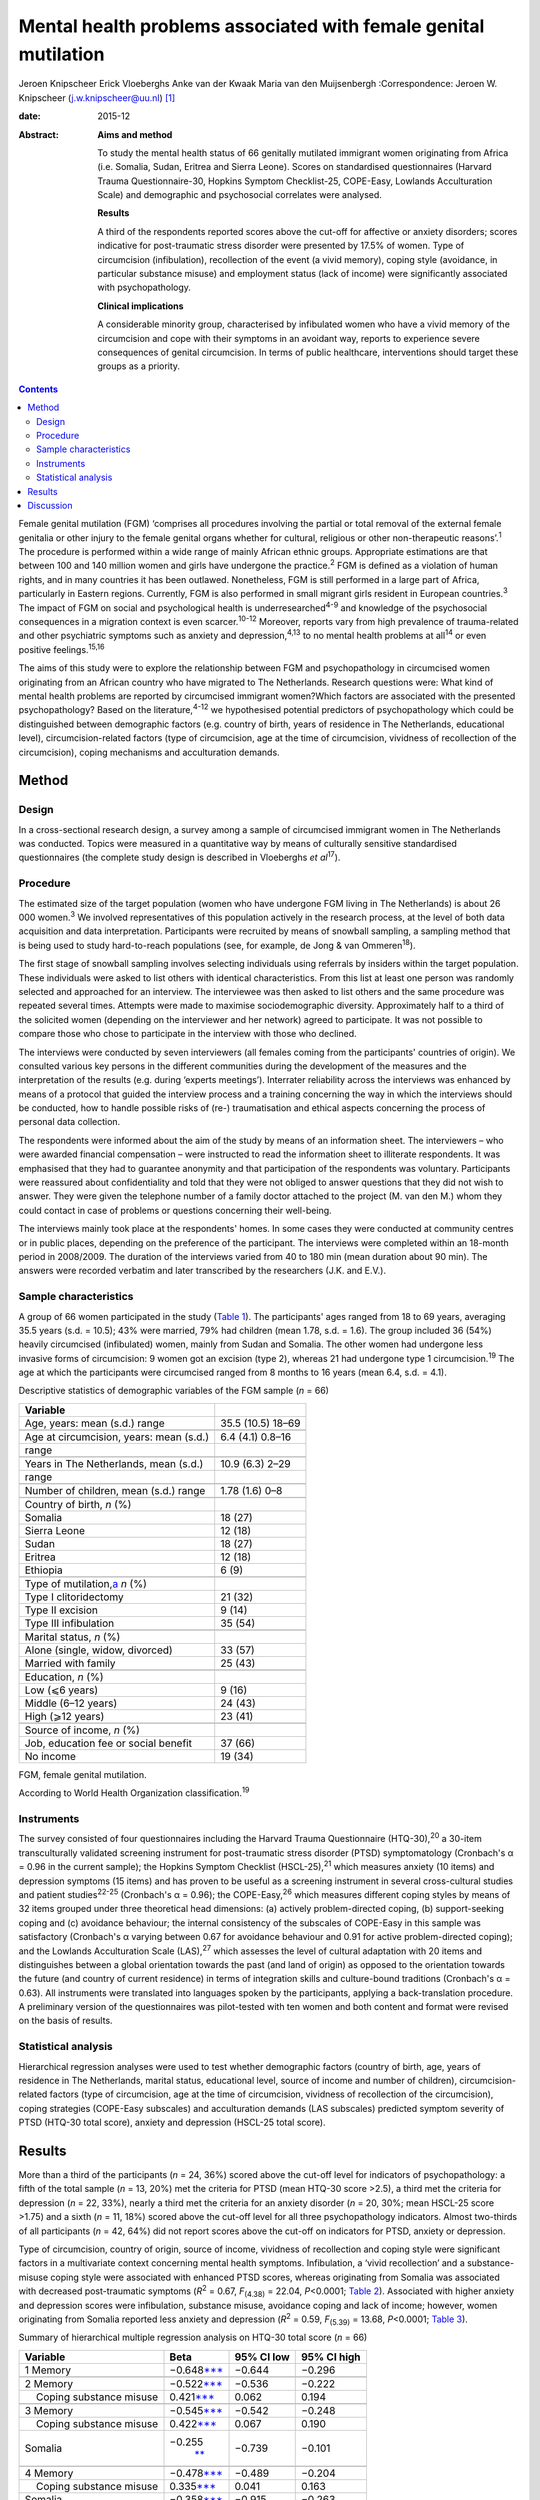 ================================================================
Mental health problems associated with female genital mutilation
================================================================



Jeroen Knipscheer
Erick Vloeberghs
Anke van der Kwaak
Maria van den Muijsenbergh
:Correspondence: Jeroen W. Knipscheer
(j.w.knipscheer@uu.nl)  [1]_

:date: 2015-12

:Abstract:
   **Aims and method**

   To study the mental health status of 66 genitally mutilated immigrant
   women originating from Africa (i.e. Somalia, Sudan, Eritrea and
   Sierra Leone). Scores on standardised questionnaires (Harvard Trauma
   Questionnaire-30, Hopkins Symptom Checklist-25, COPE-Easy, Lowlands
   Acculturation Scale) and demographic and psychosocial correlates were
   analysed.

   **Results**

   A third of the respondents reported scores above the cut-off for
   affective or anxiety disorders; scores indicative for post-traumatic
   stress disorder were presented by 17.5% of women. Type of
   circumcision (infibulation), recollection of the event (a vivid
   memory), coping style (avoidance, in particular substance misuse) and
   employment status (lack of income) were significantly associated with
   psychopathology.

   **Clinical implications**

   A considerable minority group, characterised by infibulated women who
   have a vivid memory of the circumcision and cope with their symptoms
   in an avoidant way, reports to experience severe consequences of
   genital circumcision. In terms of public healthcare, interventions
   should target these groups as a priority.


.. contents::
   :depth: 3
..

Female genital mutilation (FGM) ‘comprises all procedures involving the
partial or total removal of the external female genitalia or other
injury to the female genital organs whether for cultural, religious or
other non-therapeutic reasons’.\ :sup:`1` The procedure is performed
within a wide range of mainly African ethnic groups. Appropriate
estimations are that between 100 and 140 million women and girls have
undergone the practice.\ :sup:`2` FGM is defined as a violation of human
rights, and in many countries it has been outlawed. Nonetheless, FGM is
still performed in a large part of Africa, particularly in Eastern
regions. Currently, FGM is also performed in small migrant girls
resident in European countries.\ :sup:`3` The impact of FGM on social
and psychological health is underresearched\ :sup:`4-9` and knowledge of
the psychosocial consequences in a migration context is even
scarcer.\ :sup:`10-12` Moreover, reports vary from high prevalence of
trauma-related and other psychiatric symptoms such as anxiety and
depression,\ :sup:`4,13` to no mental health problems at all\ :sup:`14`
or even positive feelings.\ :sup:`15,16`

The aims of this study were to explore the relationship between FGM and
psychopathology in circumcised women originating from an African country
who have migrated to The Netherlands. Research questions were: What kind
of mental health problems are reported by circumcised immigrant
women?Which factors are associated with the presented psychopathology?
Based on the literature,\ :sup:`4-12` we hypothesised potential
predictors of psychopathology which could be distinguished between
demographic factors (e.g. country of birth, years of residence in The
Netherlands, educational level), circumcision-related factors (type of
circumcision, age at the time of circumcision, vividness of recollection
of the circumcision), coping mechanisms and acculturation demands.

.. _S1:

Method
======

.. _S2:

Design
------

In a cross-sectional research design, a survey among a sample of
circumcised immigrant women in The Netherlands was conducted. Topics
were measured in a quantitative way by means of culturally sensitive
standardised questionnaires (the complete study design is described in
Vloeberghs *et al*\ :sup:`17`).

.. _S3:

Procedure
---------

The estimated size of the target population (women who have undergone
FGM living in The Netherlands) is about 26 000 women.\ :sup:`3` We
involved representatives of this population actively in the research
process, at the level of both data acquisition and data interpretation.
Participants were recruited by means of snowball sampling, a sampling
method that is being used to study hard-to-reach populations (see, for
example, de Jong & van Ommeren\ :sup:`18`).

The first stage of snowball sampling involves selecting individuals
using referrals by insiders within the target population. These
individuals were asked to list others with identical characteristics.
From this list at least one person was randomly selected and approached
for an interview. The interviewee was then asked to list others and the
same procedure was repeated several times. Attempts were made to
maximise sociodemographic diversity. Approximately half to a third of
the solicited women (depending on the interviewer and her network)
agreed to participate. It was not possible to compare those who chose to
participate in the interview with those who declined.

The interviews were conducted by seven interviewers (all females coming
from the participants' countries of origin). We consulted various key
persons in the different communities during the development of the
measures and the interpretation of the results (e.g. during ‘experts
meetings’). Interrater reliability across the interviews was enhanced by
means of a protocol that guided the interview process and a training
concerning the way in which the interviews should be conducted, how to
handle possible risks of (re-) traumatisation and ethical aspects
concerning the process of personal data collection.

The respondents were informed about the aim of the study by means of an
information sheet. The interviewers – who were awarded financial
compensation – were instructed to read the information sheet to
illiterate respondents. It was emphasised that they had to guarantee
anonymity and that participation of the respondents was voluntary.
Participants were reassured about confidentiality and told that they
were not obliged to answer questions that they did not wish to answer.
They were given the telephone number of a family doctor attached to the
project (M. van den M.) whom they could contact in case of problems or
questions concerning their well-being.

The interviews mainly took place at the respondents' homes. In some
cases they were conducted at community centres or in public places,
depending on the preference of the participant. The interviews were
completed within an 18-month period in 2008/2009. The duration of the
interviews varied from 40 to 180 min (mean duration about 90 min). The
answers were recorded verbatim and later transcribed by the researchers
(J.K. and E.V.).

.. _S4:

Sample characteristics
----------------------

A group of 66 women participated in the study (`Table 1 <#T1>`__). The
participants' ages ranged from 18 to 69 years, averaging 35.5 years
(s.d. = 10.5); 43% were married, 79% had children (mean 1.78, s.d. =
1.6). The group included 36 (54%) heavily circumcised (infibulated)
women, mainly from Sudan and Somalia. The other women had undergone less
invasive forms of circumcision: 9 women got an excision (type 2),
whereas 21 had undergone type 1 circumcision.\ :sup:`19` The age at
which the participants were circumcised ranged from 8 months to 16 years
(mean 6.4, s.d. = 4.1).

.. container:: table-wrap
   :name: T1

   .. container:: caption

      .. rubric:: 

      Descriptive statistics of demographic variables of the FGM sample
      (*n* = 66)

   ========================================== =================
   Variable                                   
   ========================================== =================
   Age, years: mean (s.d.) range              35.5 (10.5) 18–69
   \                                          
   Age at circumcision, years: mean (s.d.)    6.4 (4.1) 0.8–16
   range                                      
   \                                          
   Years in The Netherlands, mean (s.d.)      10.9 (6.3) 2–29
   range                                      
   \                                          
   Number of children, mean (s.d.) range      1.78 (1.6) 0–8
   \                                          
   Country of birth, *n* (%)                  
     Somalia                                  18 (27)
     Sierra Leone                             12 (18)
     Sudan                                    18 (27)
     Eritrea                                  12 (18)
     Ethiopia                                 6 (9)
   \                                          
   Type of mutilation,\ `a <#TFN2>`__ *n* (%) 
     Type I clitoridectomy                    21 (32)
     Type II excision                         9 (14)
     Type III infibulation                    35 (54)
   \                                          
   Marital status, *n* (%)                    
     Alone (single, widow, divorced)          33 (57)
     Married with family                      25 (43)
   \                                          
   Education, *n* (%)                         
     Low (⩽6 years)                           9 (16)
     Middle (6–12 years)                      24 (43)
     High (⩾12 years)                         23 (41)
   \                                          
   Source of income, *n* (%)                  
     Job, education fee or social benefit     37 (66)
     No income                                19 (34)
   ========================================== =================

   FGM, female genital mutilation.

   According to World Health Organization classification.\ :sup:`19`

.. _S5:

Instruments
-----------

The survey consisted of four questionnaires including the Harvard Trauma
Questionnaire (HTQ-30),\ :sup:`20` a 30-item transculturally validated
screening instrument for post-traumatic stress disorder (PTSD)
symptomatology (Cronbach's α = 0.96 in the current sample); the Hopkins
Symptom Checklist (HSCL-25),\ :sup:`21` which measures anxiety (10
items) and depression symptoms (15 items) and has proven to be useful as
a screening instrument in several cross-cultural studies and patient
studies\ :sup:`22-25` (Cronbach's α = 0.96); the COPE-Easy,\ :sup:`26`
which measures different coping styles by means of 32 items grouped
under three theoretical head dimensions: (a) actively problem-directed
coping, (b) support-seeking coping and (c) avoidance behaviour; the
internal consistency of the subscales of COPE-Easy in this sample was
satisfactory (Cronbach's α varying between 0.67 for avoidance behaviour
and 0.91 for active problem-directed coping); and the Lowlands
Acculturation Scale (LAS),\ :sup:`27` which assesses the level of
cultural adaptation with 20 items and distinguishes between a global
orientation towards the past (and land of origin) as opposed to the
orientation towards the future (and country of current residence) in
terms of integration skills and culture-bound traditions (Cronbach's α =
0.63). All instruments were translated into languages spoken by the
participants, applying a back-translation procedure. A preliminary
version of the questionnaires was pilot-tested with ten women and both
content and format were revised on the basis of results.

.. _S6:

Statistical analysis
--------------------

Hierarchical regression analyses were used to test whether demographic
factors (country of birth, age, years of residence in The Netherlands,
marital status, educational level, source of income and number of
children), circumcision-related factors (type of circumcision, age at
the time of circumcision, vividness of recollection of the
circumcision), coping strategies (COPE-Easy subscales) and acculturation
demands (LAS subscales) predicted symptom severity of PTSD (HTQ-30 total
score), anxiety and depression (HSCL-25 total score).

.. _S7:

Results
=======

More than a third of the participants (*n* = 24, 36%) scored above the
cut-off level for indicators of psychopathology: a fifth of the total
sample (*n* = 13, 20%) met the criteria for PTSD (mean HTQ-30 score
>2.5), a third met the criteria for depression (*n* = 22, 33%), nearly a
third met the criteria for an anxiety disorder (*n* = 20, 30%; mean
HSCL-25 score >1.75) and a sixth (*n* = 11, 18%) scored above the
cut-off level for all three psychopathology indicators. Almost
two-thirds of all participants (*n* = 42, 64%) did not report scores
above the cut-off on indicators for PTSD, anxiety or depression.

Type of circumcision, country of origin, source of income, vividness of
recollection and coping style were significant factors in a multivariate
context concerning mental health symptoms. Infibulation, a ‘vivid
recollection’ and a substance-misuse coping style were associated with
enhanced PTSD scores, whereas originating from Somalia was associated
with decreased post-traumatic symptoms (*R*\ :sup:`2` = 0.67,
*F*\ :sub:`(4.38)` = 22.04, *P*\ <0.0001; `Table 2 <#T2>`__). Associated
with higher anxiety and depression scores were infibulation, substance
misuse, avoidance coping and lack of income; however, women originating
from Somalia reported less anxiety and depression (*R*\ :sup:`2` = 0.59,
*F*\ :sub:`(5.39)` = 13.68, *P*\ <0.0001; `Table 3 <#T3>`__).

.. container:: table-wrap
   :name: T2

   .. container:: caption

      .. rubric:: 

      Summary of hierarchical multiple regression analysis on HTQ-30
      total score (*n* = 66)

   +-------------------+-------------------+------------+-------------+
   | Variable          | Beta              | 95% CI low | 95% CI high |
   +===================+===================+============+=============+
   | 1 Memory          | −0.648\           | −0.644     | −0.296      |
   |                   | `\**\* <#TFN6>`__ |            |             |
   +-------------------+-------------------+------------+-------------+
   |                   |                   |            |             |
   +-------------------+-------------------+------------+-------------+
   | 2 Memory          | −0.522\           | −0.536     | −0.222      |
   |                   | `\**\* <#TFN6>`__ |            |             |
   +-------------------+-------------------+------------+-------------+
   |     Coping        | 0.421\            | 0.062      | 0.194       |
   | substance misuse  | `\**\* <#TFN6>`__ |            |             |
   +-------------------+-------------------+------------+-------------+
   |                   |                   |            |             |
   +-------------------+-------------------+------------+-------------+
   | 3 Memory          | −0.545\           | −0.542     | −0.248      |
   |                   | `\**\* <#TFN6>`__ |            |             |
   +-------------------+-------------------+------------+-------------+
   |     Coping        | 0.422\            | 0.067      | 0.190       |
   | substance misuse  | `\**\* <#TFN6>`__ |            |             |
   +-------------------+-------------------+------------+-------------+
   |     Somalia       | −0.255\           | −0.739     | −0.101      |
   |                   |  `\*\* <#TFN5>`__ |            |             |
   +-------------------+-------------------+------------+-------------+
   |                   |                   |            |             |
   +-------------------+-------------------+------------+-------------+
   | 4 Memory          | −0.478\           | −0.489     | −0.204      |
   |                   | `\**\* <#TFN6>`__ |            |             |
   +-------------------+-------------------+------------+-------------+
   |     Coping        | 0.335\            | 0.041      | 0.163       |
   | substance misuse  | `\**\* <#TFN6>`__ |            |             |
   +-------------------+-------------------+------------+-------------+
   |     Somalia       | −0.358\           | −0.915     | −0.263      |
   |                   | `\**\* <#TFN6>`__ |            |             |
   +-------------------+-------------------+------------+-------------+
   |     Infibulation  | 0.285\            | 0.076      | 0.625       |
   |                   |  `\*\* <#TFN5>`__ |            |             |
   +-------------------+-------------------+------------+-------------+

   HTQ, Harvard Trauma Questionnaire.

   *P*\ <0.05

   *P*\ <0.01

   *P*\ <0.001.

.. container:: table-wrap
   :name: T3

   .. container:: caption

      .. rubric:: 

      Summary of hierarchical multiple regression analysis on HSCL total
      score (*n* = 66)

   +---------------------------+---------------------------+------------+-------------+
   | Variable                  | Beta                      | 95% CI low | 95% CI high |
   +===========================+===========================+============+=============+
   | 1 Coping substance misuse | 0.656\ `\**\* <#TFN10>`__ | 0.140      | 0.293       |
   +---------------------------+---------------------------+------------+-------------+
   |                           |                           |            |             |
   +---------------------------+---------------------------+------------+-------------+
   | 2 Coping substance misuse | 0.551\ `\**\* <#TFN10>`__ | 0.101      | 0.263       |
   +---------------------------+---------------------------+------------+-------------+
   |     Coping avoidance      | 0.254\ `\* <#TFN8>`__     | 0.002      | 0.094       |
   +---------------------------+---------------------------+------------+-------------+
   | 3 Coping substance misuse | 0.546\ `\**\* <#TFN10>`__ | 0.102      | 0.258       |
   +---------------------------+---------------------------+------------+-------------+
   |     Coping avoidance      | 0.289\ `\* <#TFN8>`__     | 0.009      | 0.099       |
   +---------------------------+---------------------------+------------+-------------+
   |     Somalia               | −0.219\ `\* <#TFN8>`__    | − 0.781    | 0.000       |
   +---------------------------+---------------------------+------------+-------------+
   |                           |                           |            |             |
   +---------------------------+---------------------------+------------+-------------+
   | 4 Coping substance misuse | 0.467\ `\**\* <#TFN10>`__ | 0.078      | 0.230       |
   +---------------------------+---------------------------+------------+-------------+
   |     Coping avoidance      | 0.207                     | −0.005     | 0.083       |
   +---------------------------+---------------------------+------------+-------------+
   |     Somalia               | −0.322\ `\*\* <#TFN9>`__  | −0.970     | −0.183      |
   +---------------------------+---------------------------+------------+-------------+
   |     Infibulation          | 0.316\ `\* <#TFN8>`__     | 0.090      | 0.737       |
   +---------------------------+---------------------------+------------+-------------+
   |                           |                           |            |             |
   +---------------------------+---------------------------+------------+-------------+
   | 5 Coping substance misuse | 0.454\ `\**\* <#TFN10>`__ | 0.076      | 0.223       |
   +---------------------------+---------------------------+------------+-------------+
   |     Coping avoidance      | 0.224\ `\* <#TFN8>`__     | 0.000      | 0.084       |
   +---------------------------+---------------------------+------------+-------------+
   |     Somalia               | −0.330\ `\*\* <#TFN9>`__  | −0.969     | −0.210      |
   +---------------------------+---------------------------+------------+-------------+
   |     Infibulation          | 0.284\ `\* <#TFN8>`__     | 0.059      | 0.687       |
   +---------------------------+---------------------------+------------+-------------+
   |     No income             | 0.199\ `\* <#TFN8>`__     | 0.001      | 0.547       |
   +---------------------------+---------------------------+------------+-------------+

   HSCL, Hopkins Symptom Checklist.

   *P*\ <0.05

   *P*\ <0.01

   *P*\ <0.001.

.. _S8:

Discussion
==========

FGM is associated with a wide range of long-term health and
psychological problems (e.g. Andro *et al*\ :sup:`28`). Circumcised
immigrant women in this study are likely to report emotional
disturbances that relate to FGM, with about a sixth reporting scores
above the threshold for PTSD and a third reporting severe levels of
depression or anxiety. Specific factors, associated partly with FGM and
partly with current life stressors, influence the severity of
psychopathology. In particular, infibulated immigrant women who have a
vivid recollection of the circumcision, who do not have a paid job, and
who cope with their problems mainly in an avoidant way (substance
misuse), may form a group at risk of severe psychological problems.

The majority of the sample reported mental health problems but did not
meet criteria indicative of psychopathology. These relatively low
percentages could be due to the common fact that the majority of the
survivors of traumatic events are able to recover without developing
mental health problems. The underreporting of symptoms could also be
owing to different perceptions (not the circumcision but other stressors
would be responsible for the current complaints/symptoms) or taboo
(being ashamed to talk about the problems, feeling a sense of stigma).
In addition, the reluctance to speak out can be related to the fact that
thinking or talking about the mutilation may cause the pain experienced
at the time of the ritual to reappear; chronic pain and traumatisation
can have a mutually reinforcing effect.\ :sup:`29` Nonetheless, it may
also be true that the majority of the women experience no substantial
traumatic symptoms as a consequence of FGM (see Lockhat,\ :sup:`12` who
showed that women who were circumcised according to the mild sunna
variant (type 4) did not report PTSD-related problems).

The finding that infibulation and a vivid recollection may enhance
symptomatology may not come as a surprise. Still, some findings do
puzzle us, such as the finding that Somali background appears to have a
protective effect.

Speaking openly about the trauma may only be beneficial when this is
appropriate within a culture of recognition of the trauma and its
psychological consequences. Somali respondents may have more problems
communicating about FGM in their culture. Another explanation may be
that Somali women assess the event less negatively than women from other
countries. According to the Lockhat model,\ :sup:`12` a negative
judgement is predictive of PTSD development. In fact, some Somali women
refer to the Islamic teachings saying that sunna is not prohibited. To
them sunna has a normative and positive connotation within Islam,
whereas, for instance, Sudanese respondents reject the Somali
reinterpretation (Idjtihad) of what is being said in the Holy
Writings.\ :sup:`11`

Another finding concerns the relationship between symptoms, avoidant
coping and substance misuse. Avoidance plays a pivotal role in PTSD
symptom maintenance.\ :sup:`30` Accordingly, it is not surprising that
avoidant coping is associated with PTSD symptom severity. Participants
may develop substance misuse problems in an attempt to manage distress
associated with the effects of FGM and related stress symptoms, or to
numb themselves from the remembrance or experience of intense emotions.
In our sample this coping style seems to exacerbate the problems in
those experiencing anxiety and depression.

Our study has a unique character. The active participation of the target
population and the way we obtained data provide sufficient ground for
answering the research questions validly. For HTQ and HSCL excellent
cross-cultural psychometric results have been reported. Some caution,
however, is warranted in interpreting the results. Using a
cross-sectional design, we can only employ a relatively passive approach
to making causal inferences based on the findings – we may only speak
about potential predictors. Moreover, the small group size, which is an
inherent consequence of studying such a precarious topic, presents an
important limitation as do the composition characteristics of the group
(i.e. the high level of education and low marital state).

Incorporated in the clinical treatment of circumcised immigrant women
should be providing them with coping mechanisms to help them come to
terms with their experiences. Using therapy to equip women with
instrumental skills to help them cope in day-to-day life and promote
social integration to avoid social isolation (e.g. by enrolling the
women in education/training) is also a good starting point for improving
mental health (see also Summerfield\ :sup:`31`). In addition, when
treating women who experienced FGM one must be able to discern the
various types of FGM, be knowledgeable about the related symptoms and
the effects these may have on the woman, and have awareness regarding
the taboo surrounding the practice. Finally, mental healthcare providers
should be attentive to the fact that FGM is but one of a range of
possible traumatising experiences the patient may have been subjected
to. They should not only focus on FGM but check whether there are other
factors, such as social or financial circumstances, that may be causing
the symptoms presented by the patient.

On the basis of the empirical findings presented, our study shows that
FGM is associated with psychological health problems for a substantial
group of immigrant women. However, a considerable number of women are
capable of coping with most impediments and may regard the ritual as
‘normal’ and therefore not sickening. Our data thus underline the
diversity in interpreting the events and the level of remembrance as
crucial for experiencing psychopathology. For future studies, it is
important to elucidate the contextual factors that influence decisions
about service utilisation. Prevention and clinical efforts should focus
on the individual within its context and should be aware of potential
hesitation among some women to seek psychological help. Clinicians are
encouraged not to pathologise the consequences of FGM but to focus on
the urgent psychological, social and psychosexual needs identified among
a significant number of circumcised women.

.. [1]
   **Jeroen Knipscheer** is a psychologist and senior researcher at Arq
   Psychotrauma Expert Group, Diemen/Oegstgeest, and Department of
   Clinical and Health Psychology, Utrecht University, The Netherlands.
   **Erik Vloeberghs** is a senior officer of research and development
   at Pharos, Centre of Expertise on Health Disparities, Utrecht, The
   Netherlands. **Anke van der Kwaak** is a senior health advisor,
   trainer and project leader at the Royal Tropical Institute and
   University of Amsterdam, The Netherlands. **Maria van den
   Muijsenbergh** is a general practitioner and senior researcher at
   Radboud University Medical Centre, Nijmegen, and Pharos, Centre of
   Expertise on Health Disparities, Utrecht, The Netherlands.
